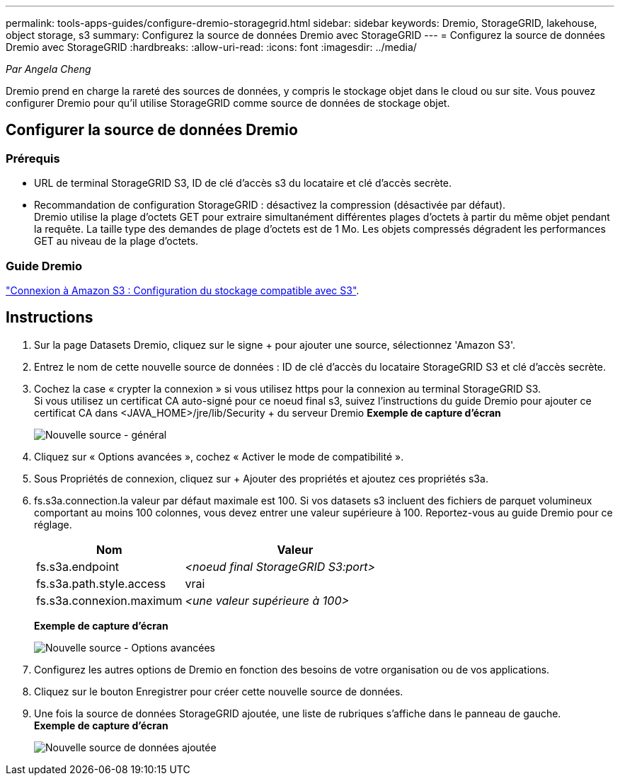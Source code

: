 ---
permalink: tools-apps-guides/configure-dremio-storagegrid.html 
sidebar: sidebar 
keywords: Dremio, StorageGRID, lakehouse, object storage, s3 
summary: Configurez la source de données Dremio avec StorageGRID 
---
= Configurez la source de données Dremio avec StorageGRID
:hardbreaks:
:allow-uri-read: 
:icons: font
:imagesdir: ../media/


[role="lead"]
_Par Angela Cheng_

Dremio prend en charge la rareté des sources de données, y compris le stockage objet dans le cloud ou sur site.  Vous pouvez configurer Dremio pour qu'il utilise StorageGRID comme source de données de stockage objet.



== Configurer la source de données Dremio



=== Prérequis

* URL de terminal StorageGRID S3, ID de clé d'accès s3 du locataire et clé d'accès secrète.
* Recommandation de configuration StorageGRID : désactivez la compression (désactivée par défaut).  +
Dremio utilise la plage d'octets GET pour extraire simultanément différentes plages d'octets à partir du même objet pendant la requête.  La taille type des demandes de plage d'octets est de 1 Mo. Les objets compressés dégradent les performances GET au niveau de la plage d'octets.




=== Guide Dremio

https://docs.dremio.com/current/sonar/data-sources/object/s3/["Connexion à Amazon S3 : Configuration du stockage compatible avec S3"^].



== Instructions

. Sur la page Datasets Dremio, cliquez sur le signe + pour ajouter une source, sélectionnez 'Amazon S3'.
. Entrez le nom de cette nouvelle source de données : ID de clé d'accès du locataire StorageGRID S3 et clé d'accès secrète.
. Cochez la case « crypter la connexion » si vous utilisez https pour la connexion au terminal StorageGRID S3. +
Si vous utilisez un certificat CA auto-signé pour ce noeud final s3, suivez l'instructions du guide Dremio pour ajouter ce certificat CA dans <JAVA_HOME>/jre/lib/Security + du serveur Dremio
*Exemple de capture d'écran*
+
image:dremio/dremio-add-source-general.png["Nouvelle source - général"]

. Cliquez sur « Options avancées », cochez « Activer le mode de compatibilité ».
. Sous Propriétés de connexion, cliquez sur + Ajouter des propriétés et ajoutez ces propriétés s3a.
. fs.s3a.connection.la valeur par défaut maximale est 100.  Si vos datasets s3 incluent des fichiers de parquet volumineux comportant au moins 100 colonnes, vous devez entrer une valeur supérieure à 100.  Reportez-vous au guide Dremio pour ce réglage.
+
[cols="2a,3a"]
|===
| Nom | Valeur 


 a| 
fs.s3a.endpoint
 a| 
_<noeud final StorageGRID S3:port>_



 a| 
fs.s3a.path.style.access
 a| 
vrai



 a| 
fs.s3a.connexion.maximum
 a| 
_<une valeur supérieure à 100>_

|===
+
*Exemple de capture d'écran*

+
image:dremio/dremio-add-source-advanced.png["Nouvelle source - Options avancées"]

. Configurez les autres options de Dremio en fonction des besoins de votre organisation ou de vos applications.
. Cliquez sur le bouton Enregistrer pour créer cette nouvelle source de données.
. Une fois la source de données StorageGRID ajoutée, une liste de rubriques s'affiche dans le panneau de gauche. +
*Exemple de capture d'écran*
+
image:dremio/dremio-source-added.png["Nouvelle source de données ajoutée"]


